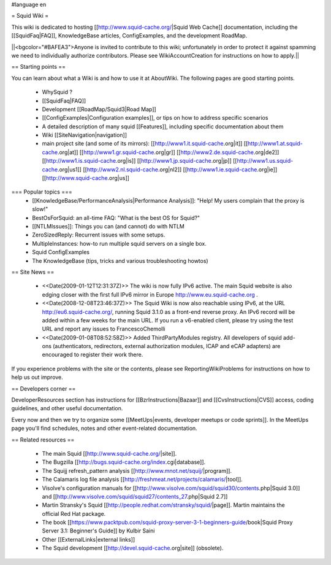 #language en

= Squid Wiki =

This wiki is dedicated to hosting [[http://www.squid-cache.org/|Squid Web Cache]] documentation, including the [[SquidFaq|FAQ]], KnowledgeBase articles, ConfigExamples, and the development RoadMap.

||<bgcolor="#BAFEA3">Anyone is invited to contribute to this wiki; unfortunately in order to protect it against spamming we need to individually authorize contributors. Please see WikiAccountCreation for instructions on how to apply.||

== Starting points ==

You can learn about what a Wiki is and how to use it at AboutWiki. The following pages are good starting points.

 * WhySquid ?
 * [[SquidFaq|FAQ]]
 * Development [[RoadMap/Squid3|Road Map]]
 * [[ConfigExamples|Configuration examples]], or tips on how to address specific scenarios
 * A detailed description of many squid [[Features]], including specific documentation about them
 * Wiki [[SiteNavigation|navigation]]
 * main project site (and some of its mirrors): [[http://www1.it.squid-cache.org|it]] [[http://www1.at.squid-cache.org|at]] [[http://www1.gr.squid-cache.org|gr]] [[http://www2.de.squid-cache.org|de2]] [[http://www1.is.squid-cache.org|is]] [[http://www1.jp.squid-cache.org|jp]] [[http://www1.us.squid-cache.org|us1]] [[http://www2.nl.squid-cache.org|nl2]] [[http://www1.ie.squid-cache.org|ie]] [[http://www.squid-cache.org|us]]


=== Popular topics ===
 * [[KnowledgeBase/PerformanceAnalysis|Performance Analysis]]: "Help! My users complain that the proxy is slow!"
 * BestOsForSquid: an all-time FAQ: "What is the best OS for Squid?"
 * [[NTLMIssues]]: Things you can (and cannot) do with NTLM
 * ZeroSizedReply: Recurrent issues with some setups.
 * MultipleInstances: how-to run multiple squid servers on a single box.
 * Squid ConfigExamples
 * The KnowledgeBase (tips, tricks and various troubleshooting howtos)

== Site News ==

 * <<Date(2009-01-12T12:31:37Z)>> The wiki is now fully IPv6 active. The main Squid website is also edging closer with the first full IPv6 mirror in Europe http://www.eu.squid-cache.org .
 * <<Date(2008-12-08T23:46:37Z)>> The Squid Wiki is now also reachable using IPv6, at the URL http://eu6.squid-cache.org/, running Squid 3.1.0 as a front-end reverse proxy. An IPv6 record will be added within a few weeks for the main URL. If you run a v6-enabled client, please try using the test URL and report any issues to FrancescoChemolli
 * <<Date(2009-01-08T08:52:58Z)>> Added ThirdPartyModules registry. All developers of squid add-ons (authenticators, redirectors, external authorization modules, ICAP and eCAP adapters) are encouraged to register their work there.

If you experience problems with the site or the contents, please see ReportingWikiProblems for instructions on how to help us out improve.

== Developers corner ==

DeveloperResources section has instructions for [[BzrInstructions|Bazaar]] and [[CvsInstructions|CVS]] access, coding guidelines, and other useful documentation.

Every now and then we try to organize some [[MeetUps|events, developer meetups or code sprints]]. In the MeetUps page you'll find schedules, notes and other event-related documentation.

== Related resources ==

 * The main Squid [[http://www.squid-cache.org/|site]].
 * The Bugzilla [[http://bugs.squid-cache.org/index.cgi|database]].
 * The Squijj refresh_pattern analysis [[http://www.mnot.net/squij/|program]].
 * The Calamaris log file analysis [[http://freshmeat.net/projects/calamaris/|tool]].
 * Visolve's  configuration manuals for [[http://www.visolve.com/squid/squid30/contents.php|Squid 3.0]] and [[http://www.visolve.com/squid/squid27/contents_27.php|Squid 2.7]]
 * Martin Stransky's Squid [[http://people.redhat.com/stransky/squid/|page]]. Martin maintains the official Red Hat package.
 * The book [[https://www.packtpub.com/squid-proxy-server-3-1-beginners-guide/book|Squid Proxy Server 3.1: Beginner's Guide]] by Kulbir Saini
 * Other [[ExternalLinks|external links]]
 * The Squid development [[http://devel.squid-cache.org|site]] (obsolete).

